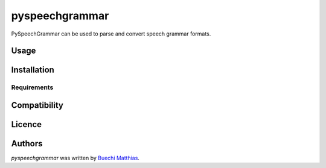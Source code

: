 pyspeechgrammar
===============

.. image:: https://pypip.in/v/pyspeechgrammar/badge.png
    :target: https://pypi.python.org/pypi/pyspeechgrammar
    :alt: Latest PyPI version

.. image:: https://travis-ci.org/ynop/pyspeechgrammar.png
   :target: https://travis-ci.org/ynop/pyspeechgrammar
   :alt: Latest Travis CI build status

PySpeechGrammar can be used to parse and convert speech grammar formats.

Usage
-----

Installation
------------

Requirements
^^^^^^^^^^^^

Compatibility
-------------

Licence
-------

Authors
-------

`pyspeechgrammar` was written by `Buechi Matthias <m.buechi@outlook.com>`_.
